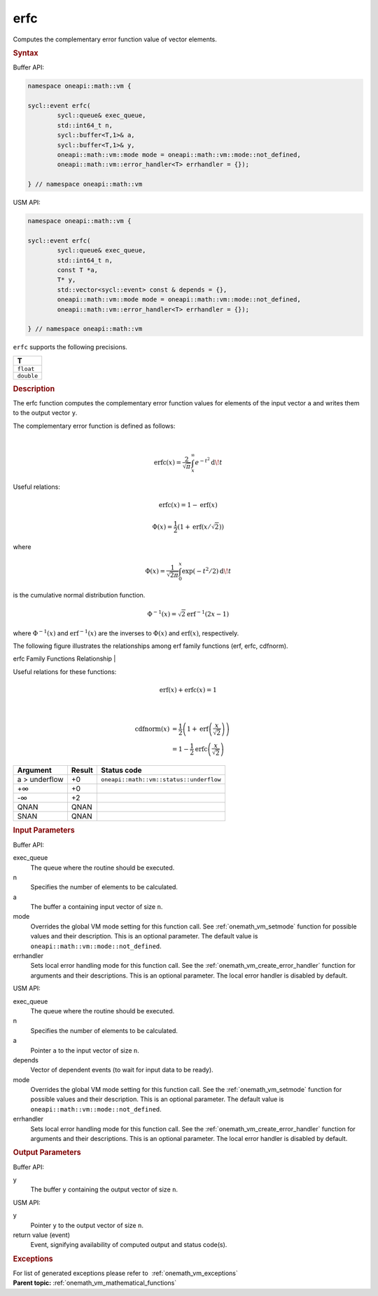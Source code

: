 .. SPDX-FileCopyrightText: 2019-2020 Intel Corporation
..
.. SPDX-License-Identifier: CC-BY-4.0

.. _onemath_vm_erfc:

erfc
====


.. container::


   Computes the complementary error function value of vector elements.


   .. container:: section


      .. rubric:: Syntax
         :class: sectiontitle


      Buffer API:


      .. code-block:: cpp


            namespace oneapi::math::vm {

            sycl::event erfc(
                    sycl::queue& exec_queue,
                    std::int64_t n,
                    sycl::buffer<T,1>& a,
                    sycl::buffer<T,1>& y,
                    oneapi::math::vm::mode mode = oneapi::math::vm::mode::not_defined,
                    oneapi::math::vm::error_handler<T> errhandler = {});

            } // namespace oneapi::math::vm



      USM API:


      .. code-block:: cpp


            namespace oneapi::math::vm {

            sycl::event erfc(
                    sycl::queue& exec_queue,
                    std::int64_t n,
                    const T *a,
                    T* y,
                    std::vector<sycl::event> const & depends = {},
                    oneapi::math::vm::mode mode = oneapi::math::vm::mode::not_defined,
                    oneapi::math::vm::error_handler<T> errhandler = {});

            } // namespace oneapi::math::vm



      ``erfc`` supports the following precisions.


      .. list-table::
         :header-rows: 1

         * - T
         * - ``float``
         * - ``double``




.. container:: section


   .. rubric:: Description
      :class: sectiontitle


   The erfc function computes the complementary error function values
   for elements of the input vector ``a`` and writes them to the output
   vector ``y``.


   The complementary error function is defined as follows:


   |


   .. container:: imagecenter


      .. math::
         \operatorname{erfc}(x) = \frac{2}{\sqrt{\pi}} \int_x^\infty e^{-t^2} \operatorname{d \!} t


   Useful relations:

   .. math::
      \operatorname{erfc}(x) = 1 - \operatorname{erf}(x)



   .. math::
      \Phi(x) = \frac{1}{2} \left( 1 + \operatorname{erf}\left(x / \sqrt{2}\right) \right)


   where


   .. math::
      \Phi(x) = \frac{1}{\sqrt{2\pi}} \int_0^x \exp(-t^2/2) \operatorname{d \!} t


   is the cumulative normal distribution function.


   .. math::
      \Phi^{-1}(x) = \sqrt{2} \operatorname{erf}^{-1}(2x - 1)


   where :math:`\Phi^{-1}(x)` and :math:`\operatorname{erf}^{-1}(x)` are the inverses to
   :math:`\Phi(x)` and :math:`\operatorname{erf}(x)`, respectively.


   The following figure illustrates the relationships among erf family
   functions (erf, erfc, cdfnorm).


   .. container:: figtop


      erfc Family Functions Relationship
      |


      .. container:: imagecenter


         |image0|


   Useful relations for these functions:

   .. math::
      \operatorname{erf}(x) + \operatorname{erfc}(x) = 1

   |


   .. container:: imagecenter


      .. math::
         \operatorname{cdfnorm}(x) &= \frac{1}{2} \left(1 + \operatorname{erf}\left(\frac{x}{\sqrt{2}}\right) \right) \\
                     &= 1 - \frac{1}{2} \operatorname{erfc}\left(\frac{x}{\sqrt{2}}\right)


   .. container:: tablenoborder


      .. list-table::
         :header-rows: 1

         * - Argument
           - Result
           - Status code
         * - a > underflow
           - +0
           - ``oneapi::math::vm::status::underflow``
         * - +∞
           - +0
           -  
         * - -∞
           - +2
           -  
         * - QNAN
           - QNAN
           -  
         * - SNAN
           - QNAN
           -  




.. container:: section


   .. rubric:: Input Parameters
      :class: sectiontitle


   Buffer API:


   exec_queue
      The queue where the routine should be executed.


   n
      Specifies the number of elements to be calculated.


   a
      The buffer ``a`` containing input vector of size ``n``.


   mode
      Overrides the global VM mode setting for this function call. See
      :ref:`onemath_vm_setmode`
      function for possible values and their description. This is an
      optional parameter. The default value is ``oneapi::math::vm::mode::not_defined``.


   errhandler
      Sets local error handling mode for this function call. See the
      :ref:`onemath_vm_create_error_handler`
      function for arguments and their descriptions. This is an optional
      parameter. The local error handler is disabled by default.


   USM API:


   exec_queue
      The queue where the routine should be executed.


   n
      Specifies the number of elements to be calculated.


   a
      Pointer ``a`` to the input vector of size ``n``.


   depends
      Vector of dependent events (to wait for input data to be ready).


   mode
      Overrides the global VM mode setting for this function call. See
      the :ref:`onemath_vm_setmode`
      function for possible values and their description. This is an
      optional parameter. The default value is ``oneapi::math::vm::mode::not_defined``.


   errhandler
      Sets local error handling mode for this function call. See the
      :ref:`onemath_vm_create_error_handler`
      function for arguments and their descriptions. This is an optional
      parameter. The local error handler is disabled by default.


.. container:: section


   .. rubric:: Output Parameters
      :class: sectiontitle


   Buffer API:


   y
      The buffer ``y`` containing the output vector of size ``n``.


   USM API:


   y
      Pointer ``y`` to the output vector of size ``n``.


   return value (event)
      Event, signifying availability of computed output and status code(s).

.. container:: section


    .. rubric:: Exceptions
        :class: sectiontitle

    For list of generated exceptions please refer to  :ref:`onemath_vm_exceptions`


.. container:: familylinks


   .. container:: parentlink

      **Parent topic:** :ref:`onemath_vm_mathematical_functions`



.. |image0| image:: ../equations/error_functions_plot.jpg
